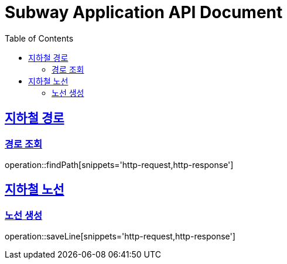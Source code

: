 = Subway Application API Document
:doctype: book
:icons: font
:source-highlighter: highlightjs
:toc: left
:toclevels: 2
:sectlinks:

[[path]]
== 지하철 경로

=== 경로 조회

operation::findPath[snippets='http-request,http-response']

[[line]]
== 지하철 노선

=== 노선 생성
operation::saveLine[snippets='http-request,http-response']

